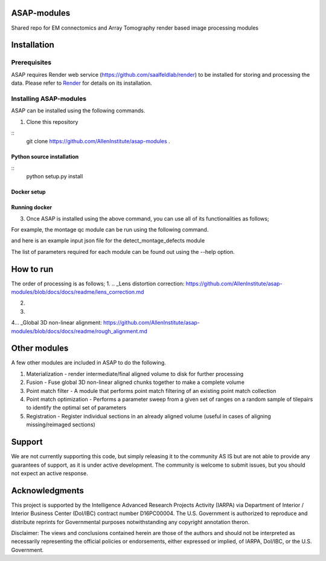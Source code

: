 

ASAP-modules
============

Shared repo for EM connectomics and Array Tomography render based image processing modules 

Installation
============

Prerequisites
-------------


ASAP requires Render web service (https://github.com/saalfeldlab/render) to be installed for storing and processing the data. 
Please refer to `Render <https://github.com/saalfeldlab/render>`_ for details on its installation.

Installing ASAP-modules
-----------------------

ASAP can be installed using the following commands.

1. Clone this repository

::
    git clone https://github.com/AllenInstitute/asap-modules .


Python source installation
~~~~~~~~~~~~~~~~

::
    python setup.py install

Docker setup
~~~~~~~~~~~~

.. code-block:: bash
    docker build -t asap-modules:latest --target asap-modules .

Running docker
~~~~~~~~~~~~~~

.. code-block:: bash
    docker run --rm asap-modules:latest

3. Once ASAP is installed using the above command, you can use all of its functionalities as follows;

.. code-block:: python
    python -m asap.<submodule>.<function_to_run> --input_json <input_json_file.json> --output_json <output_json_file.json>

For example, the montage qc module can be run using the following command.

.. code-block:: python
    python -m asap.em_montage_qc.detect_montage_defects --input_json <your_input_json_file_with_required_parameters> --output_json <output_json_file_with_full_path>

and here is an example input json file for the detect_montage_defects module

.. code-block:: json
    {
        "render":{
            "host": <render_host>,
            "port": <render_port>,
            "owner": <render_project_owner>,
            "project": <render_project_name>,
            "client_scripts": <path_to_render_client_scripts>
        },
        "prestitched_stack": <pre_montage_stack>,
        "poststitched_stack": <montaged_stack>,
        "match_collection_owner": <owner_of_point_match_collection>,
        "match_collection": <name_of_point_match_collection>,
        "out_html_dir": <path_to_directory_to_store_the_qc_plot_html_file>,
        "plot_sections": <True/False>,
        "minZ": <z_index_of_the_first_section_to_run_qc_for>,
        "maxZ": <z_index_of_the_last_section_to_run_qc_for>,
        "neighbors_distance": <qc_parameter>,
        "min_cluster_size": <qc_parameter>,
        "residual_threshold": <qc_parameter>,
        "pool_size": <pool_size_for_parallel_processing>
    }

The list of parameters required for each module can be found out using the --help option.

.. code-block:: python
    python -m asap.solver.solve --help

How to run
==========

The order of processing is as follows;
1. .. _Lens distortion correction: https://github.com/AllenInstitute/asap-modules/blob/docs/docs/readme/lens_correction.md

2. .. _Mipmap generation: https://github.com/AllenInstitute/asap-modules/blob/docs/docs/readme/mipmaps.md

3. .. _Montaging and Montage QC: https://github.com/AllenInstitute/asap-modules/blob/docs/docs/readme/montaging.md

4... _Global 3D non-linear alignment: https://github.com/AllenInstitute/asap-modules/blob/docs/docs/readme/rough_alignment.md

Other modules
=============

A few other modules are included in ASAP to do the following.

1. Materialization - render intermediate/final aligned volume to disk for further processing

2. Fusion - Fuse global 3D non-linear aligned chunks together to make a complete volume

3. Point match filter - A module that performs point match filtering of an existing point match collection

4. Point match optimization - Performs a parameter sweep from a given set of ranges on a random sample of tilepairs to identify the optimal set of parameters

5. Registration - Register individual sections in an already aligned volume (useful in cases of aligning missing/reimaged sections)

Support
=======

We are not currently supporting this code, but simply releasing it to the community AS IS but are not able to provide any guarantees of support, as it is under active development. The community is welcome to submit issues, but you should not expect an active response.

Acknowledgments
===============

This project is supported by the Intelligence Advanced Research Projects Activity (IARPA) via Department of Interior / Interior Business Center (DoI/IBC) contract number D16PC00004. The U.S. Government is authorized to reproduce and distribute reprints for Governmental purposes notwithstanding any copyright annotation theron.

Disclaimer: The views and conclusions contained herein are those of the authors and should not be interpreted as necessarily representing the official policies or endorsements, either expressed or implied, of IARPA, DoI/IBC, or the U.S. Government.